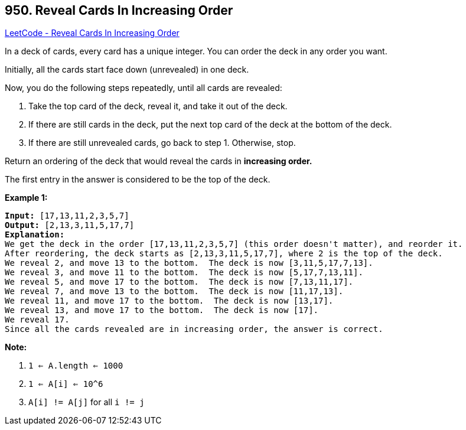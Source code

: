 == 950. Reveal Cards In Increasing Order

https://leetcode.com/problems/reveal-cards-in-increasing-order/[LeetCode - Reveal Cards In Increasing Order]

In a deck of cards, every card has a unique integer.  You can order the deck in any order you want.

Initially, all the cards start face down (unrevealed) in one deck.

Now, you do the following steps repeatedly, until all cards are revealed:


. Take the top card of the deck, reveal it, and take it out of the deck.
. If there are still cards in the deck, put the next top card of the deck at the bottom of the deck.
. If there are still unrevealed cards, go back to step 1.  Otherwise, stop.


Return an ordering of the deck that would reveal the cards in *increasing order.*

The first entry in the answer is considered to be the top of the deck.

 


*Example 1:*

[subs="verbatim,quotes"]
----
*Input:* [17,13,11,2,3,5,7]
*Output:* [2,13,3,11,5,17,7]
*Explanation:*
We get the deck in the order [17,13,11,2,3,5,7] (this order doesn't matter), and reorder it.
After reordering, the deck starts as [2,13,3,11,5,17,7], where 2 is the top of the deck.
We reveal 2, and move 13 to the bottom.  The deck is now [3,11,5,17,7,13].
We reveal 3, and move 11 to the bottom.  The deck is now [5,17,7,13,11].
We reveal 5, and move 17 to the bottom.  The deck is now [7,13,11,17].
We reveal 7, and move 13 to the bottom.  The deck is now [11,17,13].
We reveal 11, and move 17 to the bottom.  The deck is now [13,17].
We reveal 13, and move 17 to the bottom.  The deck is now [17].
We reveal 17.
Since all the cards revealed are in increasing order, the answer is correct.
----


 

*Note:*


. `1 <= A.length <= 1000`
. `1 <= A[i] <= 10^6`
. `A[i] != A[j]` for all `i != j`




